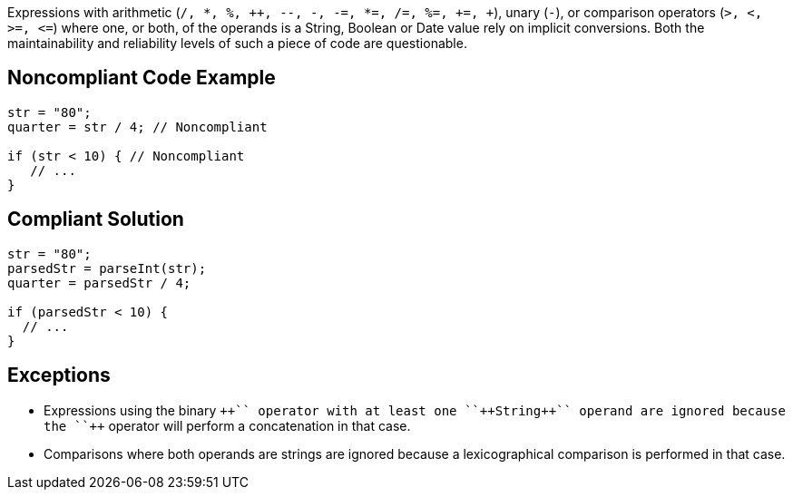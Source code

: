 Expressions with arithmetic (``/, {empty}*, %, {plus}{plus}, --, -, -=, {empty}*=, /=, %=, +=, {plus}``), unary (``++-++``), or comparison operators (``++>, <, >=, <=++``) where one, or both, of the operands is a String, Boolean or Date value rely on implicit conversions. Both the maintainability and reliability levels of such a piece of code are questionable.


== Noncompliant Code Example

----
str = "80";
quarter = str / 4; // Noncompliant

if (str < 10) { // Noncompliant
   // ...
}
----


== Compliant Solution

----
str = "80";
parsedStr = parseInt(str);
quarter = parsedStr / 4;

if (parsedStr < 10) {
  // ...
}
----


== Exceptions

* Expressions using the binary ``+++++`` operator with at least one ``++String++`` operand are ignored because the ``+++++`` operator will perform a concatenation in that case.
* Comparisons where both operands are strings are ignored because a lexicographical comparison is performed in that case.

